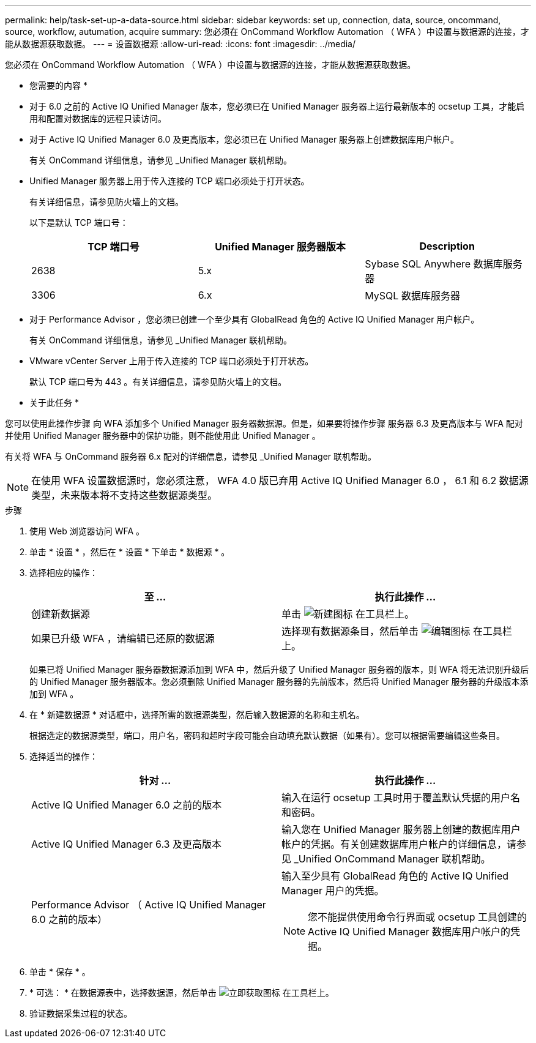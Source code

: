---
permalink: help/task-set-up-a-data-source.html 
sidebar: sidebar 
keywords: set up, connection, data, source, oncommand, source, workflow, autumation, acquire 
summary: 您必须在 OnCommand Workflow Automation （ WFA ）中设置与数据源的连接，才能从数据源获取数据。 
---
= 设置数据源
:allow-uri-read: 
:icons: font
:imagesdir: ../media/


[role="lead"]
您必须在 OnCommand Workflow Automation （ WFA ）中设置与数据源的连接，才能从数据源获取数据。

* 您需要的内容 *

* 对于 6.0 之前的 Active IQ Unified Manager 版本，您必须已在 Unified Manager 服务器上运行最新版本的 ocsetup 工具，才能启用和配置对数据库的远程只读访问。
* 对于 Active IQ Unified Manager 6.0 及更高版本，您必须已在 Unified Manager 服务器上创建数据库用户帐户。
+
有关 OnCommand 详细信息，请参见 _Unified Manager 联机帮助。

* Unified Manager 服务器上用于传入连接的 TCP 端口必须处于打开状态。
+
有关详细信息，请参见防火墙上的文档。

+
以下是默认 TCP 端口号：

+
[cols="3*"]
|===
| TCP 端口号 | Unified Manager 服务器版本 | Description 


 a| 
2638
 a| 
5.x
 a| 
Sybase SQL Anywhere 数据库服务器



 a| 
3306
 a| 
6.x
 a| 
MySQL 数据库服务器

|===
* 对于 Performance Advisor ，您必须已创建一个至少具有 GlobalRead 角色的 Active IQ Unified Manager 用户帐户。
+
有关 OnCommand 详细信息，请参见 _Unified Manager 联机帮助。

* VMware vCenter Server 上用于传入连接的 TCP 端口必须处于打开状态。
+
默认 TCP 端口号为 443 。有关详细信息，请参见防火墙上的文档。



* 关于此任务 *

您可以使用此操作步骤 向 WFA 添加多个 Unified Manager 服务器数据源。但是，如果要将操作步骤 服务器 6.3 及更高版本与 WFA 配对并使用 Unified Manager 服务器中的保护功能，则不能使用此 Unified Manager 。

有关将 WFA 与 OnCommand 服务器 6.x 配对的详细信息，请参见 _Unified Manager 联机帮助。


NOTE: 在使用 WFA 设置数据源时，您必须注意， WFA 4.0 版已弃用 Active IQ Unified Manager 6.0 ， 6.1 和 6.2 数据源类型，未来版本将不支持这些数据源类型。

.步骤
. 使用 Web 浏览器访问 WFA 。
. 单击 * 设置 * ，然后在 * 设置 * 下单击 * 数据源 * 。
. 选择相应的操作：
+
[cols="2*"]
|===
| 至 ... | 执行此操作 ... 


 a| 
创建新数据源
 a| 
单击 image:../media/new_wfa_icon.gif["新建图标"] 在工具栏上。



 a| 
如果已升级 WFA ，请编辑已还原的数据源
 a| 
选择现有数据源条目，然后单击 image:../media/edit_wfa_icon.gif["编辑图标"] 在工具栏上。

|===
+
如果已将 Unified Manager 服务器数据源添加到 WFA 中，然后升级了 Unified Manager 服务器的版本，则 WFA 将无法识别升级后的 Unified Manager 服务器版本。您必须删除 Unified Manager 服务器的先前版本，然后将 Unified Manager 服务器的升级版本添加到 WFA 。

. 在 * 新建数据源 * 对话框中，选择所需的数据源类型，然后输入数据源的名称和主机名。
+
根据选定的数据源类型，端口，用户名，密码和超时字段可能会自动填充默认数据（如果有）。您可以根据需要编辑这些条目。

. 选择适当的操作：
+
[cols="2*"]
|===
| 针对 ... | 执行此操作 ... 


 a| 
Active IQ Unified Manager 6.0 之前的版本
 a| 
输入在运行 ocsetup 工具时用于覆盖默认凭据的用户名和密码。



 a| 
Active IQ Unified Manager 6.3 及更高版本
 a| 
输入您在 Unified Manager 服务器上创建的数据库用户帐户的凭据。有关创建数据库用户帐户的详细信息，请参见 _Unified OnCommand Manager 联机帮助。



 a| 
Performance Advisor （ Active IQ Unified Manager 6.0 之前的版本）
 a| 
输入至少具有 GlobalRead 角色的 Active IQ Unified Manager 用户的凭据。

[NOTE]
====
您不能提供使用命令行界面或 ocsetup 工具创建的 Active IQ Unified Manager 数据库用户帐户的凭据。

====
|===
. 单击 * 保存 * 。
. * 可选： * 在数据源表中，选择数据源，然后单击 image:../media/acquire_now_wfa_icon.gif["立即获取图标"] 在工具栏上。
. 验证数据采集过程的状态。

